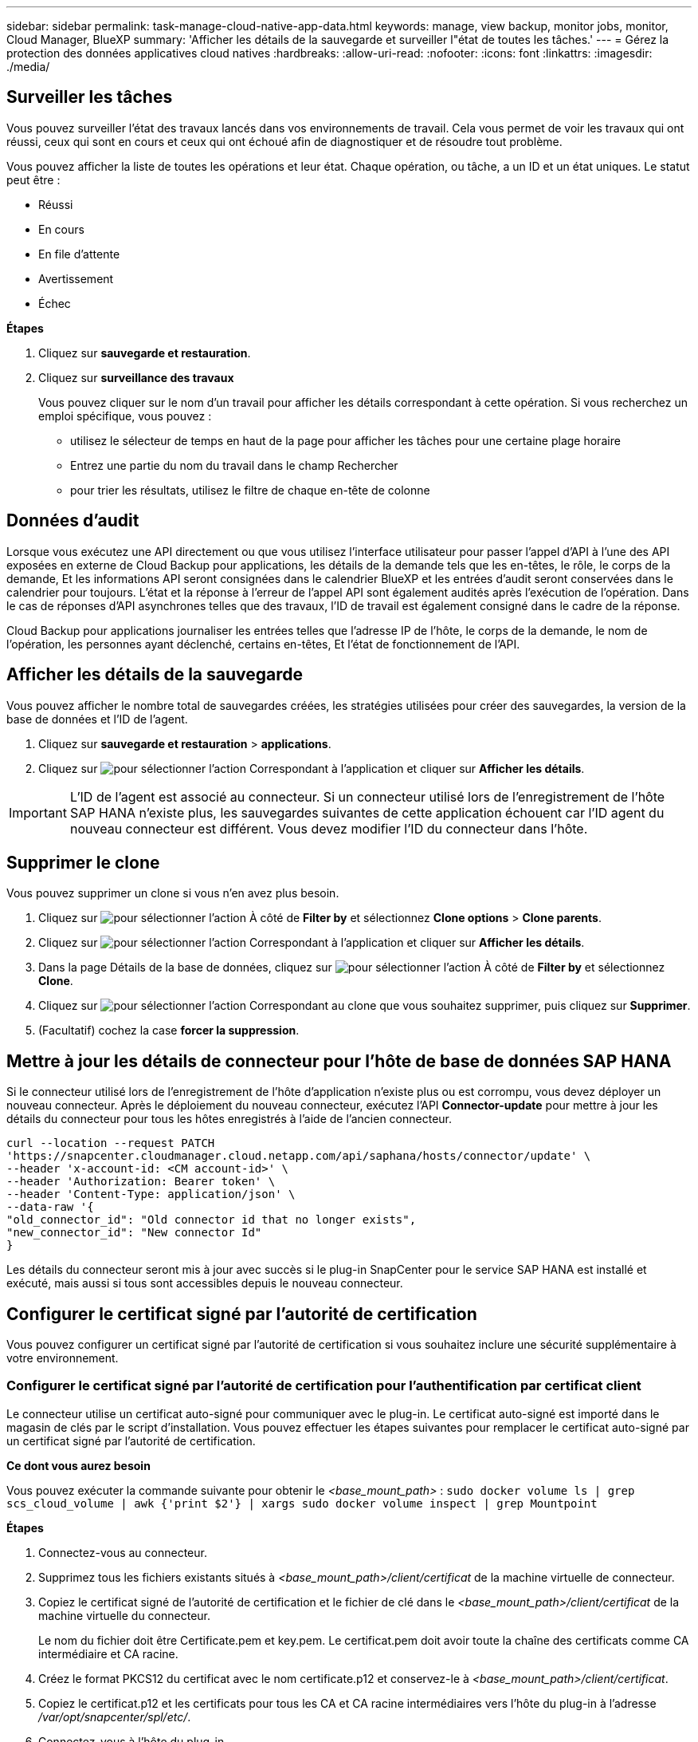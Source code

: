 ---
sidebar: sidebar 
permalink: task-manage-cloud-native-app-data.html 
keywords: manage, view backup, monitor jobs, monitor, Cloud Manager, BlueXP 
summary: 'Afficher les détails de la sauvegarde et surveiller l"état de toutes les tâches.' 
---
= Gérez la protection des données applicatives cloud natives
:hardbreaks:
:allow-uri-read: 
:nofooter: 
:icons: font
:linkattrs: 
:imagesdir: ./media/




== Surveiller les tâches

Vous pouvez surveiller l'état des travaux lancés dans vos environnements de travail. Cela vous permet de voir les travaux qui ont réussi, ceux qui sont en cours et ceux qui ont échoué afin de diagnostiquer et de résoudre tout problème.

Vous pouvez afficher la liste de toutes les opérations et leur état. Chaque opération, ou tâche, a un ID et un état uniques. Le statut peut être :

* Réussi
* En cours
* En file d'attente
* Avertissement
* Échec


*Étapes*

. Cliquez sur *sauvegarde et restauration*.
. Cliquez sur *surveillance des travaux*
+
Vous pouvez cliquer sur le nom d'un travail pour afficher les détails correspondant à cette opération. Si vous recherchez un emploi spécifique, vous pouvez :

+
** utilisez le sélecteur de temps en haut de la page pour afficher les tâches pour une certaine plage horaire
** Entrez une partie du nom du travail dans le champ Rechercher
** pour trier les résultats, utilisez le filtre de chaque en-tête de colonne






== Données d'audit

Lorsque vous exécutez une API directement ou que vous utilisez l'interface utilisateur pour passer l'appel d'API à l'une des API exposées en externe de Cloud Backup pour applications, les détails de la demande tels que les en-têtes, le rôle, le corps de la demande, Et les informations API seront consignées dans le calendrier BlueXP et les entrées d'audit seront conservées dans le calendrier pour toujours. L'état et la réponse à l'erreur de l'appel API sont également audités après l'exécution de l'opération. Dans le cas de réponses d'API asynchrones telles que des travaux, l'ID de travail est également consigné dans le cadre de la réponse.

Cloud Backup pour applications journaliser les entrées telles que l'adresse IP de l'hôte, le corps de la demande, le nom de l'opération, les personnes ayant déclenché, certains en-têtes, Et l'état de fonctionnement de l'API.



== Afficher les détails de la sauvegarde

Vous pouvez afficher le nombre total de sauvegardes créées, les stratégies utilisées pour créer des sauvegardes, la version de la base de données et l'ID de l'agent.

. Cliquez sur *sauvegarde et restauration* > *applications*.
. Cliquez sur image:icon-action.png["pour sélectionner l'action"] Correspondant à l'application et cliquer sur *Afficher les détails*.



IMPORTANT: L'ID de l'agent est associé au connecteur. Si un connecteur utilisé lors de l'enregistrement de l'hôte SAP HANA n'existe plus, les sauvegardes suivantes de cette application échouent car l'ID agent du nouveau connecteur est différent. Vous devez modifier l'ID du connecteur dans l'hôte.



== Supprimer le clone

Vous pouvez supprimer un clone si vous n'en avez plus besoin.

. Cliquez sur image:button_plus_sign_square.png["pour sélectionner l'action"] À côté de *Filter by* et sélectionnez *Clone options* > *Clone parents*.
. Cliquez sur image:icon-action.png["pour sélectionner l'action"] Correspondant à l'application et cliquer sur *Afficher les détails*.
. Dans la page Détails de la base de données, cliquez sur image:button_plus_sign_square.png["pour sélectionner l'action"] À côté de *Filter by* et sélectionnez *Clone*.
. Cliquez sur image:icon-action.png["pour sélectionner l'action"] Correspondant au clone que vous souhaitez supprimer, puis cliquez sur *Supprimer*.
. (Facultatif) cochez la case *forcer la suppression*.




== Mettre à jour les détails de connecteur pour l'hôte de base de données SAP HANA

Si le connecteur utilisé lors de l'enregistrement de l'hôte d'application n'existe plus ou est corrompu, vous devez déployer un nouveau connecteur. Après le déploiement du nouveau connecteur, exécutez l'API *Connector-update* pour mettre à jour les détails du connecteur pour tous les hôtes enregistrés à l'aide de l'ancien connecteur.

[listing]
----
curl --location --request PATCH
'https://snapcenter.cloudmanager.cloud.netapp.com/api/saphana/hosts/connector/update' \
--header 'x-account-id: <CM account-id>' \
--header 'Authorization: Bearer token' \
--header 'Content-Type: application/json' \
--data-raw '{
"old_connector_id": "Old connector id that no longer exists",
"new_connector_id": "New connector Id"
}
----
Les détails du connecteur seront mis à jour avec succès si le plug-in SnapCenter pour le service SAP HANA est installé et exécuté, mais aussi si tous sont accessibles depuis le nouveau connecteur.



== Configurer le certificat signé par l'autorité de certification

Vous pouvez configurer un certificat signé par l'autorité de certification si vous souhaitez inclure une sécurité supplémentaire à votre environnement.



=== Configurer le certificat signé par l'autorité de certification pour l'authentification par certificat client

Le connecteur utilise un certificat auto-signé pour communiquer avec le plug-in. Le certificat auto-signé est importé dans le magasin de clés par le script d'installation. Vous pouvez effectuer les étapes suivantes pour remplacer le certificat auto-signé par un certificat signé par l'autorité de certification.

*Ce dont vous aurez besoin*

Vous pouvez exécuter la commande suivante pour obtenir le _<base_mount_path>_ :
`sudo docker volume ls | grep scs_cloud_volume | awk {'print $2'} | xargs sudo docker volume inspect | grep Mountpoint`

*Étapes*

. Connectez-vous au connecteur.
. Supprimez tous les fichiers existants situés à _<base_mount_path>/client/certificat_ de la machine virtuelle de connecteur.
. Copiez le certificat signé de l'autorité de certification et le fichier de clé dans le _<base_mount_path>/client/certificat_ de la machine virtuelle du connecteur.
+
Le nom du fichier doit être Certificate.pem et key.pem. Le certificat.pem doit avoir toute la chaîne des certificats comme CA intermédiaire et CA racine.

. Créez le format PKCS12 du certificat avec le nom certificate.p12 et conservez-le à _<base_mount_path>/client/certificat_.
. Copiez le certificat.p12 et les certificats pour tous les CA et CA racine intermédiaires vers l'hôte du plug-in à l'adresse _/var/opt/snapcenter/spl/etc/_.
. Connectez-vous à l'hôte du plug-in.
. Accédez à _/var/opt/snapcenter/spl/etc_ et exécutez la commande keytool pour importer le fichier Certificate.p12.
`keytool -v -importkeystore -srckeystore certificate.p12 -srcstoretype PKCS12 -destkeystore keystore.jks -deststoretype JKS -srcstorepass snapcenter -deststorepass snapcenter -srcalias agentcert -destalias agentcert -noprompt`
. Importer l'autorité de certification racine et les certificats intermédiaires.
`keytool -import -trustcacerts -keystore keystore.jks -storepass snapcenter -alias trustedca -file <certificate.crt>`
+

NOTE: Le certfile.crt fait référence aux certificats de l'autorité de certification racine ainsi qu'à l'autorité de certification intermédiaire.

. Redémarrer SPL : `systemctl restart spl`




=== Configurez le certificat signé par l'autorité de certification pour le certificat de serveur du plug-in

Le certificat CA doit avoir le nom exact de l'hôte du plug-in avec lequel la machine virtuelle du connecteur communique.

*Ce dont vous aurez besoin*

Vous pouvez exécuter la commande suivante pour obtenir le _<base_mount_path>_ :
`sudo docker volume ls | grep scs_cloud_volume | awk {'print $2'} | xargs sudo docker volume inspect | grep Mountpoint`

*Étapes*

. Effectuez les opérations suivantes sur l'hôte du plug-in :
+
.. Accédez au dossier contenant le magasin de clés de la SPL _/var/opt/snapcenter/spl/etc_.
.. Créez le format PKCS12 du certificat ayant à la fois le certificat et la clé avec alias _splkeystore_.
.. Ajoutez le certificat CA.
`keytool -importkeystore -srckeystore <CertificatePathToImport> -srcstoretype pkcs12 -destkeystore keystore.jks -deststoretype JKS -srcalias splkeystore -destalias splkeystore -noprompt`
.. Vérifiez les certificats.
`keytool -list -v -keystore keystore.jks`
.. Redémarrer SPL : `systemctl restart spl`


. Effectuez les opérations suivantes sur le connecteur :
+
.. Connectez-vous au connecteur en tant qu'utilisateur non-root.
.. Copiez l'ensemble de la chaîne de certificats CA sur le volume persistant situé à _<base_mount_path>/Server_.
+
Créez le dossier du serveur s'il n'existe pas.

.. Connectez-vous au cloudManager_scs_Cloud et modifiez le *enableCACert* dans _config.yml_ sur *true*.
`sudo docker exec -t cloudmanager_scs_cloud sed -i 's/enableCACert: false/enableCACert: true/g' /opt/netapp/cloudmanager-scs-cloud/config/config.yml`
.. Redémarrez le conteneur Cloud Manager_scs_Cloud.
`sudo docker restart cloudmanager_scs_cloud`






== Accès aux API REST

Les API REST pour protéger les applications dans le cloud sont disponibles https://snapcenter.cloudmanager.cloud.netapp.com/api-doc/["ici"].

Vous devez obtenir le jeton utilisateur avec l'authentification fédérée pour accéder aux API REST. Pour plus d'informations sur l'obtention du jeton utilisateur, reportez-vous à la section https://docs.netapp.com/us-en/cloud-manager-automation/platform/create_user_token.html#create-a-user-token-with-federated-authentication["Créez un jeton utilisateur avec authentification fédérée"].
